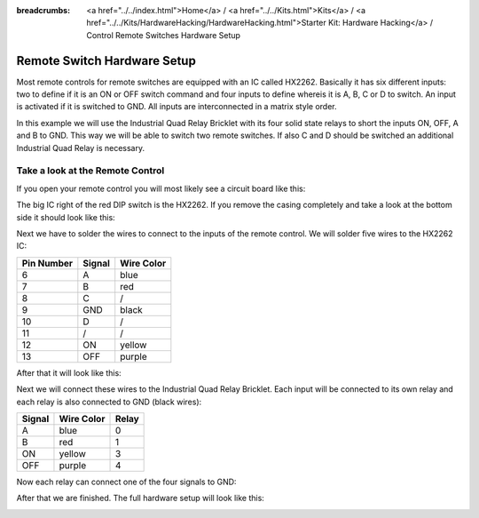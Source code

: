 
:breadcrumbs: <a href="../../index.html">Home</a> / <a href="../../Kits.html">Kits</a> / <a href="../../Kits/HardwareHacking/HardwareHacking.html">Starter Kit: Hardware Hacking</a> / Control Remote Switches Hardware Setup

.. _starter_kit_hardware_hacking_remote_switch_hardware_setup:

Remote Switch Hardware Setup
============================

Most remote controls for remote switches are equipped with an IC called HX2262.
Basically it has six different inputs: two to define if it is an ON or OFF
switch command and four inputs to define whereis it is A, B, C or D to switch.
An input is activated if it is switched to GND. All inputs are interconnected
in a matrix style order.

In this example we will use the Industrial Quad Relay Bricklet with its four
solid state relays to short the inputs ON, OFF, A and B to GND. This way
we will be able to switch two remote switches. If also C and D should be
switched an additional Industrial Quad Relay is necessary.

Take a look at the Remote Control
---------------------------------

If you open your remote control you will most likely see a circuit board like this:

.. image:: /Images/Kits/hardware_hacking_remote_open_350.jpg
   :scale: 100 %
   :alt: Remote Control Opened
   :align: center
   :target: ../../_images/Kits/hardware_hacking_remote_open_1200.jpg

The big IC right of the red DIP switch is the HX2262. If you remove the casing
completely and take a look at the bottom side it should look like this:

.. image:: /Images/Kits/hardware_hacking_remote_bottom_350.jpg
   :scale: 100 %
   :alt: Remote Control Close Lookup Bottomside
   :align: center
   :target: ../../_images/Kits/hardware_hacking_remote_bottom_1200.jpg

Next we have to solder the wires to connect to the inputs of the remote
control. We will solder five wires to the HX2262 IC:

========== ====== ==========
Pin Number Signal Wire Color
========== ====== ==========
6          A      blue
7          B      red
8          C      /
9          GND    black
10         D      /
11         /      /
12         ON     yellow
13         OFF    purple
========== ====== ==========

After that it will look like this:

.. image:: /Images/Kits/hardware_hacking_remote_soldered_closeup_remote_350.jpg
   :scale: 100 %
   :alt: Remote Control Close Lookup with soldered wires
   :align: center
   :target: ../../_images/Kits/hardware_hacking_remote_soldered_closeup_remote_1200.jpg

Next we will connect these wires to the Industrial Quad Relay Bricklet.
Each input will be connected to its own relay and each relay is also connected
to GND (black wires):

====== ========== =====
Signal Wire Color Relay
====== ========== =====
A      blue       0
B      red        1
ON     yellow     3
OFF    purple     4
====== ========== =====

Now each relay can connect one of the four signals to GND:

.. image:: /Images/Kits/hardware_hacking_remote_soldered_closeup_iqr_top_350.jpg
   :scale: 100 %
   :alt: Industrial Quad Relay Bricklet connector closeup
   :align: center
   :target: ../../_images/Kits/hardware_hacking_remote_soldered_closeup_iqr_top_1200.jpg

After that we are finished. The full hardware setup will look like this:

.. image:: /Images/Kits/hardware_hacking_remote_soldered_350.jpg
   :scale: 100 %
   :alt: Industrial Quad Relay Bricklet with connected Remote Control
   :align: center
   :target: ../../_images/Kits/hardware_hacking_remote_soldered_1200.jpg

